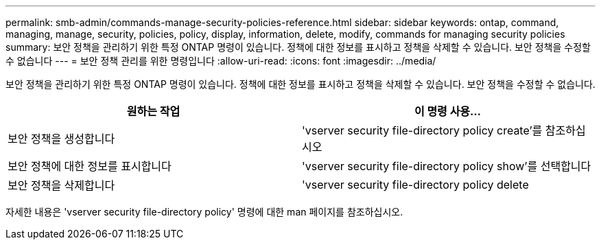 ---
permalink: smb-admin/commands-manage-security-policies-reference.html 
sidebar: sidebar 
keywords: ontap, command, managing, manage, security, policies, policy, display, information, delete, modify, commands for managing security policies 
summary: 보안 정책을 관리하기 위한 특정 ONTAP 명령이 있습니다. 정책에 대한 정보를 표시하고 정책을 삭제할 수 있습니다. 보안 정책을 수정할 수 없습니다 
---
= 보안 정책 관리를 위한 명령입니다
:allow-uri-read: 
:icons: font
:imagesdir: ../media/


[role="lead"]
보안 정책을 관리하기 위한 특정 ONTAP 명령이 있습니다. 정책에 대한 정보를 표시하고 정책을 삭제할 수 있습니다. 보안 정책을 수정할 수 없습니다.

|===
| 원하는 작업 | 이 명령 사용... 


 a| 
보안 정책을 생성합니다
 a| 
'vserver security file-directory policy create'를 참조하십시오



 a| 
보안 정책에 대한 정보를 표시합니다
 a| 
'vserver security file-directory policy show'를 선택합니다



 a| 
보안 정책을 삭제합니다
 a| 
'vserver security file-directory policy delete

|===
자세한 내용은 'vserver security file-directory policy' 명령에 대한 man 페이지를 참조하십시오.
